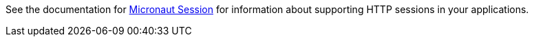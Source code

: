 See the documentation for link:https://micronaut-projects.github.io/micronaut-session/snapshot/guide/[Micronaut Session] for information about supporting HTTP sessions in your applications.
